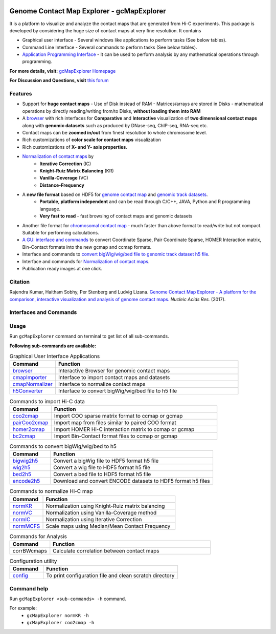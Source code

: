 
.. _browser: http://gcmapexplorer.readthedocs.io/en/latest/mapBrowser.html
.. _genome contact map: http://gcmapexplorer.readthedocs.io/en/latest/about_gcmap_file.html
.. _genomic track datasets: http://gcmapexplorer.readthedocs.io/en/latest/about_h5_file.html
.. _Normalization of contact maps: http://gcmapexplorer.readthedocs.io/en/latest/cmapNormalization.html
.. _convert bigWig/wig/bed file to genomic track dataset h5 file: http://gcmapexplorer.readthedocs.io/en/latest/about_h5_file.html#convert-bigwig-wig-bed-to-genomic-track-h5-file

.. image:: https://travis-ci.org/rjdkmr/gcMapExplorer.svg?branch=master
    :target: https://travis-ci.org/rjdkmr/gcMapExplorer


Genome Contact Map Explorer - gcMapExplorer
===========================================

It is a platform to visualize and analyze the contact maps that are generated from Hi-C experiments. This package is developed by considering the huge size of contact maps at very fine resolution. It contains

* Graphical user interface - Several windows like applications to perform tasks (See below tables).
* Command Line Interface - Several commands to perform tasks (See below tables).
* `Application Programming Interface <http://gcmapexplorer.readthedocs.io/en/latest/apidoc/summary.html>`_
  - It can be used to perform analysis by any mathematical operations through programming.


**For more details, visit:** `gcMapExplorer Homepage <http://gcmapexplorer.readthedocs.io/>`_

**For Discussion and Questions, visit** `this forum <https://groups.google.com/forum/#!forum/gcmapexplorer>`_

Features
--------

* Support for **huge contact maps** - Use of Disk instead of RAM - Matrices/arrays are stored in Disks -
  mathematical operations by directly reading/writing from/to Disks, **without loading them into RAM**
* A browser_ with rich interfaces
  for **Comparative** and **Interactive** visualization of **two dimensional contact maps** along
  with **genomic datasets** such as produced by DNase-seq, ChIP-seq, RNA-seq etc.
* Contact maps can be **zoomed in/out** from finest resolution to whole chromosome level.
* Rich customizations of **color scale for contact maps** visualization
* Rich customizations of **X- and Y- axis properties**.

* `Normalization of contact maps`_ by
    * **Iterative Correction** (IC)
    * **Knight-Ruiz Matrix Balancing** (KR)
    * **Vanilla-Coverage** (VC)
    * **Distance-Frequency**

* A **new file format** based on HDF5 for `genome contact map`_ and `genomic track datasets`_.
    * **Portable**, **platform independent** and can be read through C/C++, JAVA, Python and R programming language.
    * **Very fast to read** - fast browsing of contact maps and genomic datasets

* Another file format for `chromosomal contact map <http://gcmapexplorer.readthedocs.io/en/latest/about_ccmap_file.html>`_
  - much faster than above format to read/write but not compact. Suitable for performing calculations.
* `A GUI interface and commands <http://gcmapexplorer.readthedocs.io/en/latest/about_gcmap_file.html#convert-hi-c-data-to-gcmap>`_
  to convert Coordinate Sparse, Pair Coordinate Sparse, HOMER Interaction matrix, Bin-Contact formats into the new gcmap and ccmap formats.
* Interface and commands to `convert bigWig/wig/bed file to genomic track dataset h5 file`_.
* Interface and commands for `Normalization of contact maps`_.
* Publication ready images at one click.


Citation
--------

Rajendra Kumar, Haitham Sobhy, Per Stenberg and Ludvig Lizana.
`Genome Contact Map Explorer - A platform for the comparison, interactive visualization and analysis of genome contact maps. <https://doi.org/10.1093/nar/gkx644>`_
*Nucleic Acids Res.* (2017).



Interfaces and Commands
-----------------------

Usage
-----

Run ``gcMapExplorer`` command on terminal to get list of all sub-commands.

**Following sub-commands are available:**

.. list-table:: Graphical User Interface Applications
    :widths: 1, 4
    :header-rows: 1
    :name: gui-table

    * - Command
      - Function

    * - browser_
      - Interactive Browser for genomic contact maps

    * - `cmapImporter <http://gcmapexplorer.readthedocs.io/en/latest/commands/cmapImporter.html>`_
      - Interface to import contact maps and datasets

    * - `cmapNormalizer <http://gcmapexplorer.readthedocs.io/en/latest/commands/cmapNormalizer.html>`_
      - Interface to normalize contact maps

    * - `h5Converter <http://gcmapexplorer.readthedocs.io/en/latest/commands/h5Converter.html>`_
      - Interface to convert bigWig/wig/bed file to h5 file


.. list-table::  Commands to import Hi-C data
    :widths: 1, 4
    :header-rows: 1
    :name: import-hic-command-table

    * - Command
      - Function

    * - `coo2cmap <http://gcmapexplorer.readthedocs.io/en/latest/commands/coo2cmap.html>`_
      - Import COO sparse matrix format to ccmap or gcmap

    * - `pairCoo2cmap <http://gcmapexplorer.readthedocs.io/en/latest/commands/pairCoo2cmap.html>`_
      - Import map from files similar to paired COO format

    * - `homer2cmap <http://gcmapexplorer.readthedocs.io/en/latest/commands/homer2cmap.html>`_
      - Import HOMER Hi-C interaction matrix to ccmap or gcmap

    * - `bc2cmap <http://gcmapexplorer.readthedocs.io/en/latest/commands/bc2cmap.html>`_
      - Import Bin-Contact format files to ccmap or gcmap


.. list-table:: Commands to convert bigWig/wig/bed to h5
    :widths: 1, 4
    :header-rows: 1
    :name: convert-to-h5-file-table

    * - Command
      - Function

    * - `bigwig2h5 <http://gcmapexplorer.readthedocs.io/en/latest/commands/bigWig2h5.html>`_
      - Convert a bigWig file to HDF5 format h5 file

    * - `wig2h5 <http://gcmapexplorer.readthedocs.io/en/latest/commands/wig2h5.html>`_
      - Convert a wig file to HDF5 format h5 file

    * - `bed2h5 <http://gcmapexplorer.readthedocs.io/en/latest/commands/bed2h5.html>`_
      - Convert a bed file to HDF5 format h5 file

    * - `encode2h5 <http://gcmapexplorer.readthedocs.io/en/latest/commands/encode2h5.html>`_
      - Download and convert ENCODE datasets to HDF5 format h5 files


.. list-table:: Commands to normalize Hi-C map
    :widths: 1, 4
    :header-rows: 1
    :name: normalize-maps-table

    * - Command
      - Function

    * - `normKR <http://gcmapexplorer.readthedocs.io/en/latest/commands/normKR.html>`_
      - Normalization using Knight-Ruiz matrix balancing

    * - `normVC <http://gcmapexplorer.readthedocs.io/en/latest/commands/normVC.html>`_
      - Normalization using Vanilla-Coverage method

    * - `normIC <http://gcmapexplorer.readthedocs.io/en/latest/commands/normIC.html>`_
      - Normalization using Iterative Correction

    * - `normMCFS <http://gcmapexplorer.readthedocs.io/en/latest/commands/normMCFS.html>`_
      - Scale maps using Median/Mean Contact Frequency


.. list-table:: Commands for Analysis
    :widths: 1, 4
    :header-rows: 1

    * - Command
      - Function

    * - corrBWcmaps
      - Calculate correlation between contact maps


.. list-table:: Configuration utility
    :widths: 1, 4
    :header-rows: 1

    * - Command
      - Function


    * - `config <http://gcmapexplorer.readthedocs.io/en/latest/commands/config.html>`_
      - To print configuration file and clean scratch directory


Command help
------------
Run ``gcMapExplorer <sub-commands> -h`` command.

For example:
    * ``gcMapExplorer normKR -h``
    * ``gcMapExplorer coo2cmap -h``
